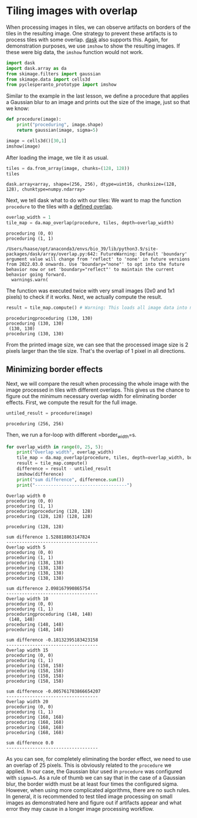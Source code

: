 <<ad93ffe5-30c3-48a5-97e0-325f1115e87e>>
* Tiling images with overlap
  :PROPERTIES:
  :CUSTOM_ID: tiling-images-with-overlap
  :END:
When processing images in tiles, we can observe artifacts on borders of
the tiles in the resulting image. One strategy to prevent these
artifacts is to process tiles with some overlap.
[[https://docs.dask.org/en/stable/][dask]] also supports this. Again,
for demonstration purposes, we use =imshow= to show the resulting
images. If these were big data, the =imshow= function would not work.

<<2b3cec13-b530-4fe3-9bcf-d21442119bff>>
#+begin_src python
import dask
import dask.array as da
from skimage.filters import gaussian
from skimage.data import cells3d
from pyclesperanto_prototype import imshow
#+end_src

<<272c907a-1edf-493e-a3f4-4745dfffe119>>
Similar to the example in the last lesson, we define a procedure that
applies a Gaussian blur to an image and prints out the size of the
image, just so that we know:

<<271d74cd-79ff-4af1-8ef9-df350943e41b>>
#+begin_src python
def procedure(image):
    print("proceduring", image.shape)
    return gaussian(image, sigma=5)
#+end_src

<<aabf7efe-a856-4fc8-97f3-0862214a0ceb>>
#+begin_src python
image = cells3d()[30,1]
imshow(image)
#+end_src

[[file:eeb11d9eba11150741a860b3062318495a761646.png]]

<<87719d45-2cf8-4c2b-b74c-c8c7562ee105>>
After loading the image, we tile it as usual.

<<57e9b0d8-930e-44b5-b2a6-3b6e15addbb9>>
#+begin_src python
tiles = da.from_array(image, chunks=(128, 128))
tiles
#+end_src

#+begin_example
dask.array<array, shape=(256, 256), dtype=uint16, chunksize=(128, 128), chunktype=numpy.ndarray>
#+end_example

<<f48fa77d-eb57-434c-9521-b9f8d2ea5e4f>>
Next, we tell dask what to do with our tiles: We want to map the
function =procedure= to the tiles with a
[[https://docs.dask.org/en/stable/generated/dask.array.map_overlap.html#dask.array.map_overlap][defined
overlap]].

<<d88ff9f3-fd1a-40d0-9449-9e75966e83dc>>
#+begin_src python
overlap_width = 1
tile_map = da.map_overlap(procedure, tiles, depth=overlap_width)
#+end_src

#+begin_example
proceduring (0, 0)
proceduring (1, 1)
#+end_example

#+begin_example
/Users/haase/opt/anaconda3/envs/bio_39/lib/python3.9/site-packages/dask/array/overlap.py:642: FutureWarning: Default 'boundary' argument value will change from 'reflect' to 'none' in future versions from 2022.03.0 onwards. Use 'boundary="none"' to opt into the future behavior now or set 'boundary="reflect"' to maintain the current behavior going forward.
  warnings.warn(
#+end_example

<<c012e7e1-ec02-448a-ae0e-0ae734b605ee>>
The function was executed twice with very small images (0x0 and 1x1
pixels) to check if it works. Next, we actually compute the result.

<<dbb25b86-8838-4182-960b-4e41ab7f01a9>>
#+begin_src python
result = tile_map.compute() # Warning: This loads all image data into memory
#+end_src

#+begin_example
proceduringproceduring (130, 130)
proceduring (130, 130)
 (130, 130)
proceduring (130, 130)
#+end_example

<<3a12f60e-1532-4b05-a552-3eeb7c4d0507>>
From the printed image size, we can see that the processed image size is
2 pixels larger than the tile size. That's the overlap of 1 pixel in all
directions.

<<ec5fe4fc-9a1b-4a86-b4a6-9ded08680f1e>>
** Minimizing border effects
   :PROPERTIES:
   :CUSTOM_ID: minimizing-border-effects
   :END:
Next, we will compare the result when processing the whole image with
the image processed in tiles with different overlaps. This gives us the
chance to figure out the minimum necessary overlap width for eliminating
border effects. First, we compute the result for the full image.

<<acba23de-f12d-4d25-8d02-e174c12c67da>>
#+begin_src python
untiled_result = procedure(image)
#+end_src

#+begin_example
proceduring (256, 256)
#+end_example

<<995c3072-d8a8-4e5f-989b-e3e66a63bef1>>
Then, we run a for-loop with different =border_width=s.

<<ac4d28c8-aed0-4980-8b75-3a37c95adf18>>
#+begin_src python
for overlap_width in range(0, 25, 5):
    print("Overlap width", overlap_width)
    tile_map = da.map_overlap(procedure, tiles, depth=overlap_width, boundary='nearest')
    result = tile_map.compute()
    difference = result - untiled_result
    imshow(difference)
    print("sum difference", difference.sum())
    print("-----------------------------------")
#+end_src

#+begin_example
Overlap width 0
proceduring (0, 0)
proceduring (1, 1)
proceduringproceduring (128, 128)
proceduring (128, 128) (128, 128)

proceduring (128, 128)
#+end_example

[[file:374cc7c23fa90469f1b21650c4e05bc355b8d7a4.png]]

#+begin_example
sum difference 1.528818863147824
-----------------------------------
Overlap width 5
proceduring (0, 0)
proceduring (1, 1)
proceduring (138, 138)
proceduring (138, 138)
proceduring (138, 138)
proceduring (138, 138)
#+end_example

[[file:e071bc1839319a1bf6fd0dac05d643064f686e9d.png]]

#+begin_example
sum difference 2.098167990865754
-----------------------------------
Overlap width 10
proceduring (0, 0)
proceduring (1, 1)
proceduringproceduring (148, 148)
 (148, 148)
proceduring (148, 148)
proceduring (148, 148)
#+end_example

[[file:96a428558748586ca98809b17f0c64f8434bb883.png]]

#+begin_example
sum difference -0.18132395183423158
-----------------------------------
Overlap width 15
proceduring (0, 0)
proceduring (1, 1)
proceduring (158, 158)
proceduring (158, 158)
proceduring (158, 158)
proceduring (158, 158)
#+end_example

[[file:1f228c32704b6705b91c46a16465697aedeed0d6.png]]

#+begin_example
sum difference -0.005761703866654207
-----------------------------------
Overlap width 20
proceduring (0, 0)
proceduring (1, 1)
proceduring (168, 168)
proceduring (168, 168)
proceduring (168, 168)
proceduring (168, 168)
#+end_example

[[file:3c5a4a167b88b7311cdce8889176165fec858cc5.png]]

#+begin_example
sum difference 0.0
-----------------------------------
#+end_example

<<b7bf21fc-8364-488e-a40e-e6d18c6ff869>>
As you can see, for completely eliminating the border effect, we need to
use an overlap of 25 pixels. This is obviously related to the
=procedure= we applied. In our case, the Gaussian blur used in
=procedure= was configured with =sigma=5=. As a rule of thumb we can say
that in the case of a Gaussian blur, the border width must be at least
four times the configured sigma. However, when using more complicated
algorithms, there are no such rules. In general, it is recommended to
test tiled image processing on small images as demonstrated here and
figure out if artifacts appear and what error they may cause in a longer
image processing workflow.

<<8ed2f58a-529b-4924-9fc6-eb74e0c53487>>
#+begin_src python
#+end_src
